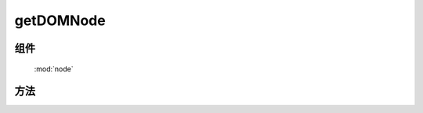 ﻿.. currentmodule:: node

getDOMNode
==================================================



组件
-----------------------------------------------

  :mod:`node`

方法
-----------------------------------------------

.. method:: NodeList.getDOMNode

    | HTMLElement **getDOMNode** ()
    | 得到该 NodeList 对象包含的第一个原生节点


    .. code-block:: html

        <p id='p1'>1</p><p id='p2'>2</p>

        <script>
            var $ = KISSY.all,
                pdiv = $("p"),
                all=pdiv.getDOMNode(); // => document.getElementById("p1")
        </script>